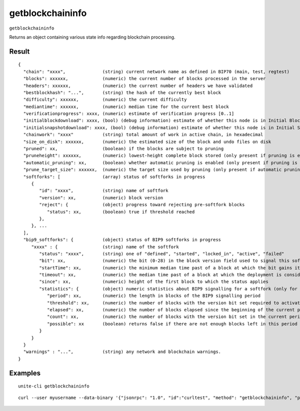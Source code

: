 .. Copyright (c) 2018 The Unit-e developers
   Distributed under the MIT software license, see the accompanying
   file LICENSE or https://opensource.org/licenses/MIT.

getblockchaininfo
-----------------

``getblockchaininfo``

Returns an object containing various state info regarding blockchain processing.

Result
~~~~~~

::

  {
    "chain": "xxxx",              (string) current network name as defined in BIP70 (main, test, regtest)
    "blocks": xxxxxx,             (numeric) the current number of blocks processed in the server
    "headers": xxxxxx,            (numeric) the current number of headers we have validated
    "bestblockhash": "...",       (string) the hash of the currently best block
    "difficulty": xxxxxx,         (numeric) the current difficulty
    "mediantime": xxxxxx,         (numeric) median time for the current best block
    "verificationprogress": xxxx, (numeric) estimate of verification progress [0..1]
    "initialblockdownload": xxxx, (bool) (debug information) estimate of whether this node is in Initial Block Download mode.
    "initialsnapshotdownload": xxxx, (bool) (debug information) estimate of whether this node is in Initial Snapshot Download mode.
    "chainwork": "xxxx"           (string) total amount of work in active chain, in hexadecimal
    "size_on_disk": xxxxxx,       (numeric) the estimated size of the block and undo files on disk
    "pruned": xx,                 (boolean) if the blocks are subject to pruning
    "pruneheight": xxxxxx,        (numeric) lowest-height complete block stored (only present if pruning is enabled)
    "automatic_pruning": xx,      (boolean) whether automatic pruning is enabled (only present if pruning is enabled)
    "prune_target_size": xxxxxx,  (numeric) the target size used by pruning (only present if automatic pruning is enabled)
    "softforks": [                (array) status of softforks in progress
       {
          "id": "xxxx",           (string) name of softfork
          "version": xx,          (numeric) block version
          "reject": {             (object) progress toward rejecting pre-softfork blocks
             "status": xx,        (boolean) true if threshold reached
          },
       }, ...
    ],
    "bip9_softforks": {           (object) status of BIP9 softforks in progress
       "xxxx" : {                 (string) name of the softfork
          "status": "xxxx",       (string) one of "defined", "started", "locked_in", "active", "failed"
          "bit": xx,              (numeric) the bit (0-28) in the block version field used to signal this softfork (only for "started" status)
          "startTime": xx,        (numeric) the minimum median time past of a block at which the bit gains its meaning
          "timeout": xx,          (numeric) the median time past of a block at which the deployment is considered failed if not yet locked in
          "since": xx,            (numeric) height of the first block to which the status applies
          "statistics": {         (object) numeric statistics about BIP9 signalling for a softfork (only for "started" status)
             "period": xx,        (numeric) the length in blocks of the BIP9 signalling period
             "threshold": xx,     (numeric) the number of blocks with the version bit set required to activate the feature
             "elapsed": xx,       (numeric) the number of blocks elapsed since the beginning of the current period
             "count": xx,         (numeric) the number of blocks with the version bit set in the current period
             "possible": xx       (boolean) returns false if there are not enough blocks left in this period to pass activation threshold
          }
       }
    }
    "warnings" : "...",           (string) any network and blockchain warnings.
  }

Examples
~~~~~~~~

::

  unite-cli getblockchaininfo

::

  curl --user myusername --data-binary '{"jsonrpc": "1.0", "id":"curltest", "method": "getblockchaininfo", "params": [] }' -H 'content-type: text/plain;' http://127.0.0.1:7181/

